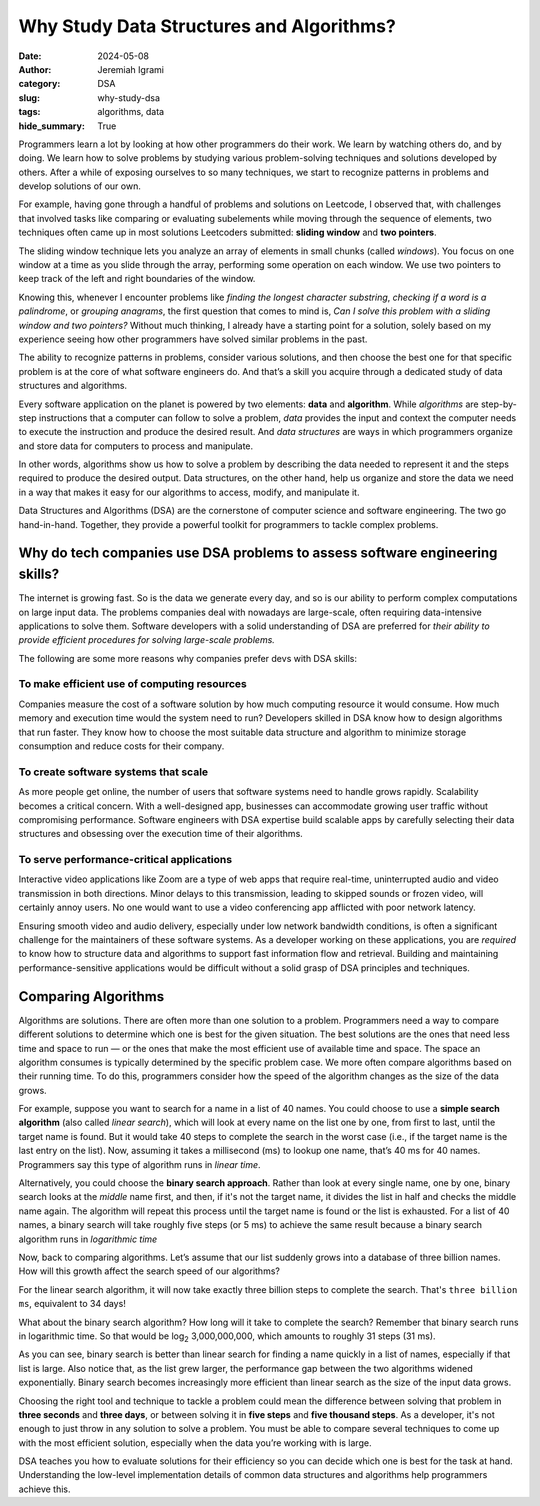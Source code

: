 
Why Study Data Structures and Algorithms?
##########################################

:date: 2024-05-08
:author: Jeremiah Igrami
:category: DSA
:slug: why-study-dsa
:tags: algorithms, data
:hide_summary: True



Programmers learn a lot by looking at how other programmers do their work. 
We learn by watching others do, and by doing. We learn how to solve problems
by studying various problem-solving techniques and solutions developed by others.
After a while of exposing ourselves to so many techniques, we start to 
recognize patterns in problems and develop solutions of our own. 

For example, having gone through a handful of problems and solutions on Leetcode,
I observed that, with challenges that involved tasks like comparing or 
evaluating subelements while moving through the sequence of elements, two
techniques often came up in most solutions Leetcoders submitted: 
**sliding window** and **two pointers**. 

The sliding window technique lets you analyze an array of elements in small 
chunks (called *windows*). You focus on one window at a time as you slide through 
the array, performing some operation on each window. We use two pointers to 
keep track of the left and right boundaries of the window.

Knowing this, whenever I encounter problems like *finding the longest character 
substring*, *checking if a word is a palindrome*, or *grouping anagrams*, the first
question that comes to mind is, *Can I solve this problem with a sliding window 
and two pointers?* Without much thinking, I already have a starting point 
for a solution, solely based on my experience seeing how other programmers 
have solved similar problems in the past.


The ability to recognize patterns in problems, consider various solutions, 
and then choose the best one for that specific problem is at the core of what 
software engineers do. And that’s a skill you acquire through a dedicated 
study of data structures and algorithms. 


.. note-info::

    I use the terms 'programmer', 'software engineer', and 
    'software developer' interchangeably in this article. They all mean the
    same thing to me. A programmer is someone who specializes in writing 
    computer source code, a.k.a programs. To be a software developer or software 
    engineer, you need to be skilled in computer programming as well as other
    things like software design and testing. 
    


Every software application on the planet is powered by two elements: 
**data** and **algorithm**. While *algorithms* are step-by-step instructions 
that a computer can follow to solve a problem, *data* provides the input
and context the computer needs to execute the instruction and produce the desired 
result. And *data structures* are ways in which programmers 
organize and store data for computers to process and manipulate.

In other words, algorithms show us how to solve a problem by describing the data needed to 
represent it and the steps required to produce the desired 
output. Data structures, on the other hand, help us organize and store the 
data we need in  a way that makes it easy for our algorithms to access, modify, 
and manipulate it. 

Data Structures and Algorithms (DSA) are the cornerstone of computer science 
and software engineering. The two go hand-in-hand. Together, they provide 
a powerful toolkit for programmers to tackle complex problems. 

Why do tech companies use DSA problems to assess software engineering skills?
==============================================================================

The internet is growing fast. So is the data we generate every day, and so is 
our ability to perform complex computations on large input data. The problems 
companies deal with nowadays are large-scale, often requiring data-intensive 
applications to solve them. Software developers with a solid understanding of DSA 
are preferred for *their ability to provide efficient procedures for 
solving large-scale problems.* 

The following are some more reasons why companies prefer devs with 
DSA skills:

To make efficient use of computing resources
---------------------------------------------

Companies measure the cost of a software solution by how much computing resource 
it would consume. How much memory and execution time would the system need to run? 
Developers skilled in DSA know how to design algorithms that run faster. 
They know how to choose the most suitable data structure and algorithm 
to minimize storage consumption and reduce costs for their company. 


To create software systems that scale
-------------------------------------


As more people get online, the number of users that software systems need to handle 
grows rapidly. Scalability becomes a critical concern. With a well-designed app, 
businesses can accommodate growing user traffic without compromising performance.
Software engineers with DSA expertise build scalable apps by carefully selecting
their data structures and obsessing over the execution time of their algorithms. 



To serve performance-critical applications
-------------------------------------------

Interactive video applications like Zoom are a type of web apps that require 
real-time, uninterrupted audio and video transmission in both directions. 
Minor delays to this transmission, leading to skipped sounds or frozen video, 
will certainly annoy users. No one would want to use a video conferencing app 
afflicted with poor network latency. 

Ensuring smooth video and audio delivery, especially under low network bandwidth 
conditions, is often a significant challenge for the maintainers of these software 
systems. As a developer working on these applications, you are *required* 
to know how to structure data and algorithms to support fast information 
flow and retrieval. Building and maintaining performance-sensitive 
applications would be difficult without a solid grasp of DSA principles 
and techniques.


Comparing Algorithms
=====================

Algorithms are solutions. There are often more than one solution to a problem. 
Programmers need a way to compare different solutions to determine which one is 
best for the given situation. The best solutions are the ones that need less time
and space to run — or the ones that make the most efficient use of available time
and space. The space an algorithm consumes is typically determined 
by the specific problem case. We more often compare algorithms based on their
running time. To do this, programmers consider how the speed of the algorithm 
changes as the size of the data grows.

For example, suppose you want to search for a name in a list of 40 names. 
You could choose to use a **simple search algorithm** (also called *linear search*), 
which will look at every name on the list one by one, from first to last, 
until the target name is found. But it would take 40 steps to complete the 
search in the worst case (i.e., if the target name is the last entry on the list). 
Now, assuming it takes a millisecond (ms) to lookup one name, 
that’s 40 ms for 40 names. Programmers say this type of algorithm runs in 
*linear time*.

Alternatively, you could choose the **binary search approach**. 
Rather than look at every single name, one by one, binary search looks at the 
*middle* name first, and then, if it's not the target name, it divides the list in 
half and checks the middle name again. The algorithm will repeat 
this process until the target name is found or the list is exhausted. 
For a list of 40 names, a binary search will take roughly five steps 
(or 5 ms) to achieve the same result because a binary search algorithm runs in 
*logarithmic time*

.. block-success:: A word on logarithms (from an innumerate)

    Think of logarithms as the inverse operation of exponentials. 
    For example, the expression :math:`8^2` in logarithmic notation 
    would be expressed as ``log base two of eight``, denoted as 
    log\ :sub:`2`\  8. This is simply asking, `How many times do I need 
    to multiply 2 by itself to get 8?` The answer is 3 times 
    (:math:`2 * 2 * 2 = 8`). So :math:`2^8` (``two exponent eight``) is the same 
    as log\ :sub:`2`\  8. Logarithms and exponentials are inverse operations
    of each other. 


Now, back to comparing algorithms. Let’s assume that our list 
suddenly grows into a database of three billion names. How will this growth 
affect the search speed of our algorithms? 

For the linear search algorithm, it will now take exactly three billion steps
to complete the search. That's ``three billion ms``, equivalent to 34 days! 

What about the binary search algorithm? How long will it take to 
complete the search? Remember that binary search runs in logarithmic time. So that   
would be log\ :sub:`2`\  3,000,000,000, which amounts 
to roughly 31 steps (31 ms). 

As you can see, binary search is better than linear search for finding a name 
quickly in a list of names, especially if that list is large. Also notice that,
as the list grew larger, the performance gap between the two algorithms widened
exponentially. Binary search becomes increasingly more efficient than 
linear search as the size of the input data grows.

Choosing the right tool and technique to tackle a problem could mean the 
difference between solving that problem in **three seconds** and **three days**, 
or between solving it in **five steps** and **five thousand steps**. As a developer,
it's not enough to just throw in any solution to solve a problem. 
You must be able to compare several techniques to come up with the most efficient solution, especially when
the data you’re working with is large. 

DSA teaches you how to evaluate solutions for their efficiency so you can decide
which one is best for the task at hand. Understanding the low-level 
implementation details of common data structures and algorithms help 
programmers achieve this.













      

